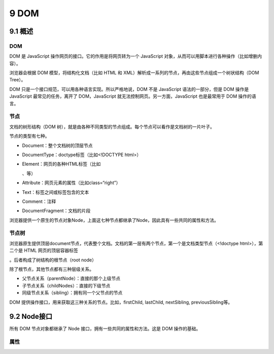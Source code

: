 9 DOM
=====

9.1 概述
--------

.. _dom-1:

DOM
~~~

DOM 是 JavaScript 操作网页的接口。它的作用是将网页转为一个 JavaScript
对象，从而可以用脚本进行各种操作（比如增删内容）。

浏览器会根据 DOM 模型，将结构化文档（比如 HTML 和
XML）解析成一系列的节点，再由这些节点组成一个树状结构（DOM Tree）。

DOM 只是一个接口规范，可以用各种语言实现。所以严格地说，DOM 不是
JavaScript 语法的一部分，但是 DOM 操作是 JavaScript 最常见的任务，离开了
DOM，JavaScript 就无法控制网页。另一方面，JavaScript 也是最常用于 DOM
操作的语言。

节点
~~~~

文档的树形结构（DOM
树），就是由各种不同类型的节点组成。每个节点可以看作是文档树的一片叶子。

节点的类型有七种。

-  Document：整个文档树的顶层节点
-  DocumentType：doctype标签（比如<!DOCTYPE html>）
-  Element：网页的各种HTML标签（比如

   .. raw:: html

      <body>

   、等）
-  Attribute：网页元素的属性（比如class=“right”）
-  Text：标签之间或标签包含的文本
-  Comment：注释
-  DocumentFragment：文档的片段

浏览器提供一个原生的节点对象Node，上面这七种节点都继承了Node，因此具有一些共同的属性和方法。

节点树
~~~~~~

浏览器原生提供顶层document节点，代表整个文档。文档的第一层有两个节点，第一个是文档类型节点（<!doctype
html>），第二个是 HTML 网页的顶层容器标签

.. raw:: html

   <html>

。后者构成了树结构的根节点（root node）

除了根节点，其他节点都有三种层级关系。

-  父节点关系（parentNode）：直接的那个上级节点
-  子节点关系（childNodes）：直接的下级节点
-  同级节点关系（sibling）：拥有同一个父节点的节点

DOM 提供操作接口，用来获取这三种关系的节点。比如，firstChild, lastChild,
nextSibling, previousSibling等。

9.2 Node接口
------------

所有 DOM 节点对象都继承了 Node 接口，拥有一些共同的属性和方法。这是 DOM
操作的基础。

属性
~~~~


